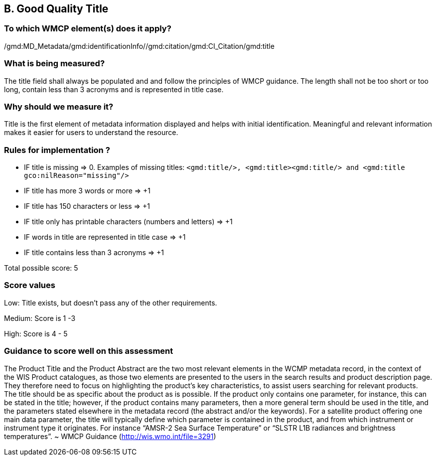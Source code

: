 == B. Good Quality Title

=== To which WMCP element(s) does it apply?
/gmd:MD_Metadata/gmd:identificationInfo//gmd:citation/gmd:CI_Citation/gmd:title

=== What is being measured?
The title field shall always be populated and and follow the principles of WMCP guidance. The length shall not be too short or too long, contain less than 3 acronyms and is represented in title case. 

=== Why should we measure it?
Title is the first element of metadata information displayed and helps with initial identification. Meaningful and relevant information makes it easier for users to understand the resource. 

=== Rules for implementation ?

* IF title is missing ⇒ 0. Examples of missing titles: `<gmd:title/>, <gmd:title><gmd:title/>  and <gmd:title gco:nilReason="missing"/>`

* IF title has more 3 words or more ⇒ +1

* IF title has 150 characters or less ⇒ +1

* IF title only has printable characters (numbers and letters) ⇒ +1

* IF words in title are represented in title case ⇒ +1

* IF title contains less than 3 acronyms ⇒ +1

Total possible score: 5

=== Score values

Low: Title exists, but doesn't pass any of the other requirements.

Medium: Score is 1 -3 

High: Score is 4 - 5

=== Guidance to score well on this assessment

The Product Title and the Product Abstract are the two most relevant elements in the WCMP metadata record, in the context of the WIS Product catalogues, as those two elements are presented to the users in the search results and product description page. They therefore need to focus on highlighting the product’s key characteristics, to assist users searching for relevant products. The title should be as specific about the product as is possible. If the product only contains one parameter, for instance, this can be stated in the title; however, if the product contains many parameters, then a more general term should be used in the title, and the parameters stated elsewhere in the metadata record (the abstract and/or the keywords). For a satellite product offering one main data parameter, the title will typically define which parameter is contained in the product, and from which instrument or instrument type it originates. For instance “AMSR-2 Sea Surface Temperature” or “SLSTR L1B radiances and brightness temperatures”. ~ WMCP Guidance (http://wis.wmo.int/file=3291)



